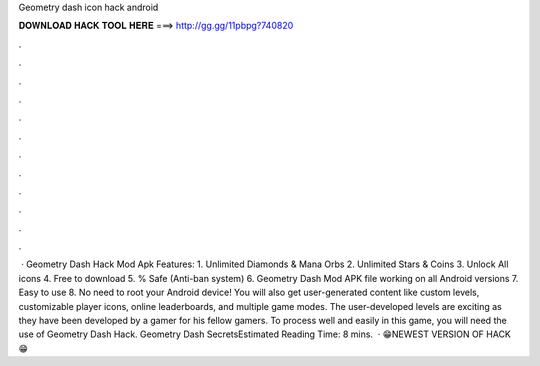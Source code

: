 Geometry dash icon hack android

𝐃𝐎𝐖𝐍𝐋𝐎𝐀𝐃 𝐇𝐀𝐂𝐊 𝐓𝐎𝐎𝐋 𝐇𝐄𝐑𝐄 ===> http://gg.gg/11pbpg?740820

.

.

.

.

.

.

.

.

.

.

.

.

 · Geometry Dash Hack Mod Apk Features: 1. Unlimited Diamonds & Mana Orbs 2. Unlimited Stars & Coins 3. Unlock All icons 4. Free to download 5. % Safe (Anti-ban system) 6. Geometry Dash Mod APK file working on all Android versions 7. Easy to use 8. No need to root your Android device! You will also get user-generated content like custom levels, customizable player icons, online leaderboards, and multiple game modes. The user-developed levels are exciting as they have been developed by a gamer for his fellow gamers. To process well and easily in this game, you will need the use of Geometry Dash Hack. Geometry Dash SecretsEstimated Reading Time: 8 mins.  · 😁NEWEST VERSION OF HACK😁